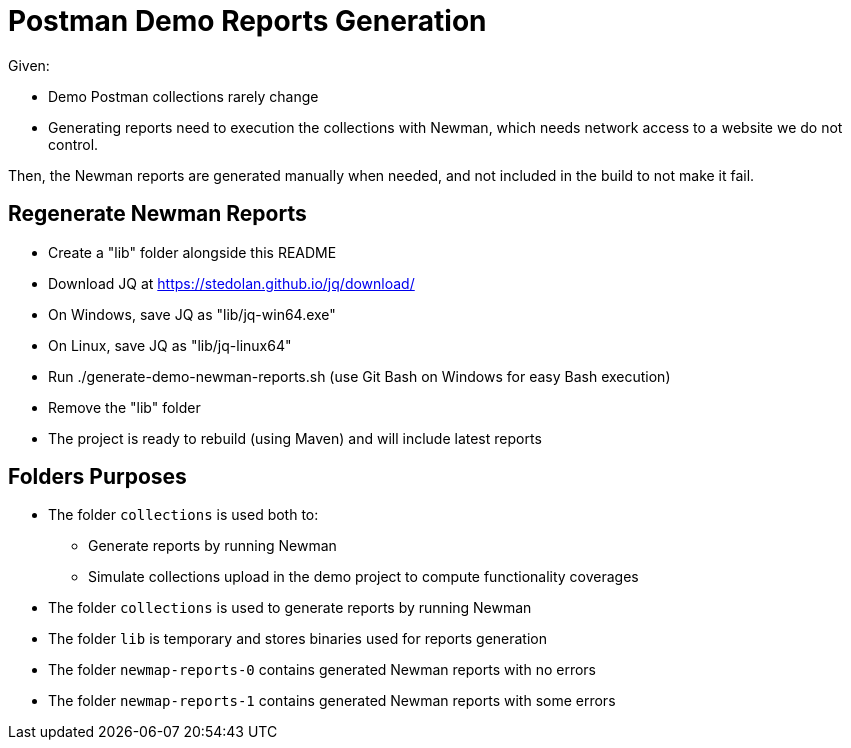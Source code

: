 = Postman Demo Reports Generation

Given:

* Demo Postman collections rarely change
* Generating reports need to execution the collections with Newman,
  which needs network access to a website we do not control.

Then, the Newman reports are generated manually when needed, and not included in the build to not make it fail.

== Regenerate Newman Reports

* Create a "lib" folder alongside this README
* Download JQ at https://stedolan.github.io/jq/download/
* On Windows, save JQ as "lib/jq-win64.exe"
* On Linux, save JQ as "lib/jq-linux64"
* Run ./generate-demo-newman-reports.sh (use Git Bash on Windows for easy Bash execution)
* Remove the "lib" folder
* The project is ready to rebuild (using Maven) and will include latest reports

== Folders Purposes

* The folder `collections` is used both to:
** Generate reports by running Newman
** Simulate collections upload in the demo project to compute functionality coverages
* The folder `collections` is used to generate reports by running Newman
* The folder `lib` is temporary and stores binaries used for reports generation
* The folder `newmap-reports-0` contains generated Newman reports with no errors
* The folder `newmap-reports-1` contains generated Newman reports with some errors
